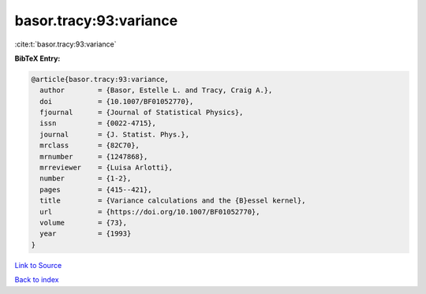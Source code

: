 basor.tracy:93:variance
=======================

:cite:t:`basor.tracy:93:variance`

**BibTeX Entry:**

.. code-block:: bibtex

   @article{basor.tracy:93:variance,
     author        = {Basor, Estelle L. and Tracy, Craig A.},
     doi           = {10.1007/BF01052770},
     fjournal      = {Journal of Statistical Physics},
     issn          = {0022-4715},
     journal       = {J. Statist. Phys.},
     mrclass       = {82C70},
     mrnumber      = {1247868},
     mrreviewer    = {Luisa Arlotti},
     number        = {1-2},
     pages         = {415--421},
     title         = {Variance calculations and the {B}essel kernel},
     url           = {https://doi.org/10.1007/BF01052770},
     volume        = {73},
     year          = {1993}
   }

`Link to Source <https://doi.org/10.1007/BF01052770},>`_


`Back to index <../By-Cite-Keys.html>`_
